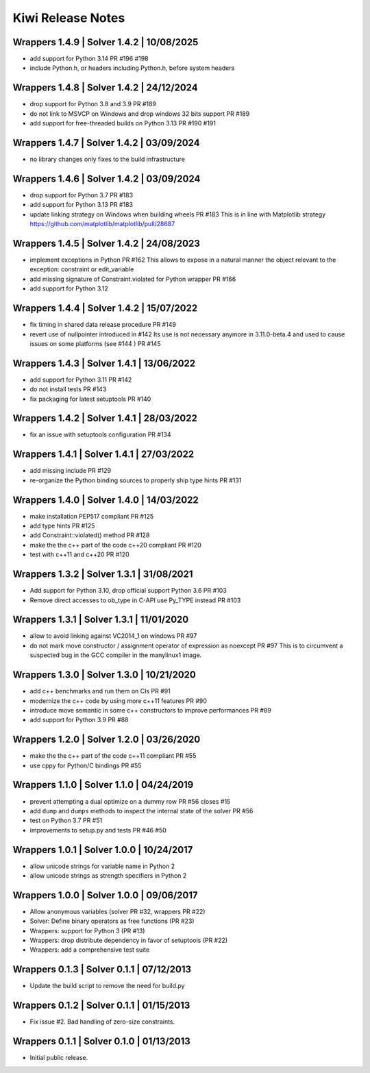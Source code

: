 Kiwi Release Notes
==================

Wrappers 1.4.9 | Solver 1.4.2 | 10/08/2025
------------------------------------------
- add support for Python 3.14 PR #196 #198
- include Python.h, or headers including Python.h, before system headers

Wrappers 1.4.8 | Solver 1.4.2 | 24/12/2024
------------------------------------------
- drop support for Python 3.8 and 3.9 PR #189
- do not link to MSVCP on Windows and drop windows 32 bits support PR #189
- add support for free-threaded builds on Python 3.13 PR #190 #191

Wrappers 1.4.7 | Solver 1.4.2 | 03/09/2024
------------------------------------------
- no library changes only fixes to the build infrastructure

Wrappers 1.4.6 | Solver 1.4.2 | 03/09/2024
------------------------------------------
- drop support for Python 3.7 PR #183
- add support for Python 3.13 PR #183
- update linking strategy on Windows when building wheels PR #183
  This is in line with Matplotlib strategy https://github.com/matplotlib/matplotlib/pull/28687

Wrappers 1.4.5 | Solver 1.4.2 | 24/08/2023
------------------------------------------
- implement exceptions in Python PR #162
  This allows to expose in a natural manner the object relevant to the exception:
  constraint or edit_variable
- add missing signature of Constraint.violated for Python wrapper PR #166
- add support for Python 3.12

Wrappers 1.4.4 | Solver 1.4.2 | 15/07/2022
------------------------------------------
- fix timing in shared data release procedure PR #149
- revert use of nullpointer introduced in #142
  Its use is not necessary anymore in 3.11.0-beta.4 and used to cause issues on
  some platforms (see #144 ) PR #145

Wrappers 1.4.3 | Solver 1.4.1 | 13/06/2022
------------------------------------------
- add support for Python 3.11 PR #142
- do not install tests PR #143
- fix packaging for latest setuptools PR #140

Wrappers 1.4.2 | Solver 1.4.1 | 28/03/2022
------------------------------------------
- fix an issue with setuptools configuration PR #134

Wrappers 1.4.1 | Solver 1.4.1 | 27/03/2022
------------------------------------------
- add missing include PR #129
- re-organize the Python binding sources to properly ship type hints PR #131

Wrappers 1.4.0 | Solver 1.4.0 | 14/03/2022
------------------------------------------
- make installation PEP517 compliant PR #125
- add type hints  PR #125
- add Constraint::violated() method PR #128
- make the the c++ part of the code c++20 compliant PR #120
- test with c++11 and c++20 PR #120

Wrappers 1.3.2 | Solver 1.3.1 | 31/08/2021
------------------------------------------
- Add support for Python 3.10, drop official support Python 3.6 PR #103
- Remove direct accesses to ob_type in C-API use Py_TYPE instead PR #103

Wrappers 1.3.1 | Solver 1.3.1 | 11/01/2020
------------------------------------------
- allow to avoid linking against VC2014_1 on windows PR #97
- do not mark move constructor / assignment operator of expression as noexcept PR #97
  This is to circumvent a suspected bug in the GCC compiler in the manylinux1
  image.

Wrappers 1.3.0 | Solver 1.3.0 | 10/21/2020
------------------------------------------
- add c++ benchmarks and run them on CIs PR #91
- modernize the c++ code by using more c++11 features PR #90
- introduce move semantic in some c++ constructors to improve performances PR #89
- add support for Python 3.9 PR #88

Wrappers 1.2.0 | Solver 1.2.0 | 03/26/2020
------------------------------------------
- make the the c++ part of the code c++11 compliant  PR #55
- use cppy for Python/C bindings  PR #55

Wrappers 1.1.0 | Solver 1.1.0 | 04/24/2019
------------------------------------------
- prevent attempting a dual optimize on a dummy row PR #56 closes #15
- add ``dump`` and ``dumps`` methods to inspect the internal state of the
  solver PR #56
- test on Python 3.7 PR #51
- improvements to setup.py and tests PR #46 #50

Wrappers 1.0.1 | Solver 1.0.0 | 10/24/2017
------------------------------------------
- allow unicode strings for variable name in Python 2
- allow unicode strings as strength specifiers in Python 2

Wrappers 1.0.0 | Solver 1.0.0 | 09/06/2017
------------------------------------------
- Allow anonymous variables (solver PR #32, wrappers PR #22)
- Solver: Define binary operators as free functions (PR #23)
- Wrappers: support for Python 3 (PR #13)
- Wrappers: drop distribute dependency in favor of setuptools (PR #22)
- Wrappers: add a comprehensive test suite

Wrappers 0.1.3 | Solver 0.1.1 | 07/12/2013
------------------------------------------
- Update the build script to remove the need for build.py

Wrappers 0.1.2 | Solver 0.1.1 | 01/15/2013
------------------------------------------
- Fix issue #2. Bad handling of zero-size constraints.

Wrappers 0.1.1 | Solver 0.1.0 | 01/13/2013
------------------------------------------
- Initial public release.
